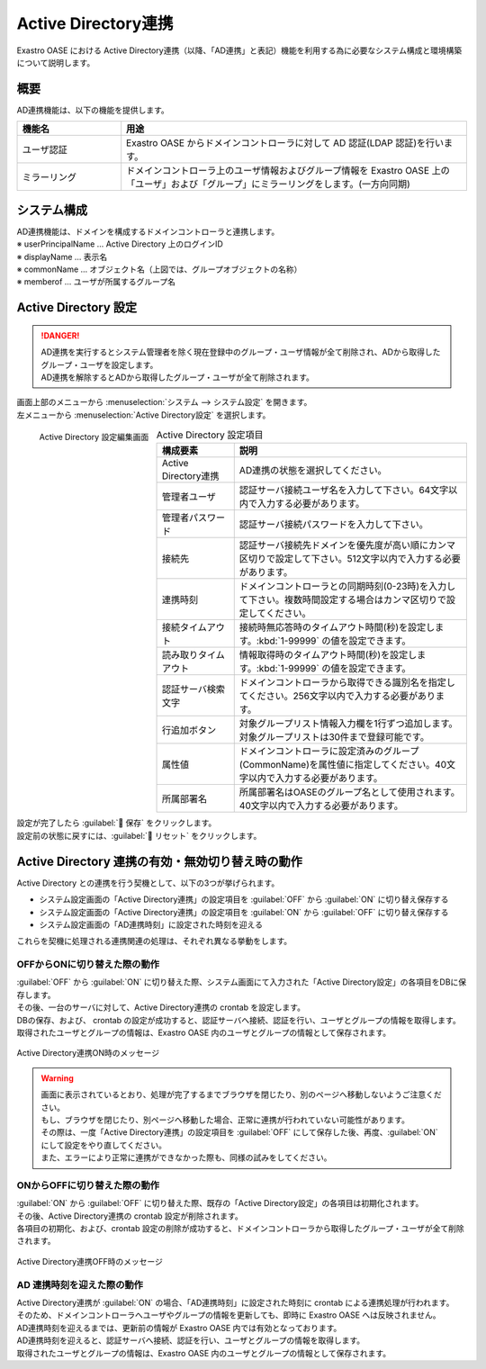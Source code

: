 ====================
Active Directory連携
====================

| Exastro OASE における Active Directory連携（以降、「AD連携」と表記）機能を利用する為に必要なシステム構成と環境構築について説明します。


概要
====

| AD連携機能は、以下の機能を提供します。

.. csv-table::
   :header: 機能名, 用途
   :widths: 15, 50
   
   ユーザ認証, Exastro OASE からドメインコントローラに対して AD 認証(LDAP 認証)を行います。
   ミラーリング, ドメインコントローラ上のユーザ情報およびグループ情報を Exastro OASE 上の「ユーザ」および「グループ」にミラーリングをします。(一方向同期)


システム構成
============

| AD連携機能は、ドメインを構成するドメインコントローラと連携します。

.. image:: ../images/active_directory/system_configuration.png
   :scale: 80%
   :align: center

| ※ userPrincipalName … Active Directory 上のログインID
| ※ displayName       … 表示名
| ※ commonName        … オブジェクト名（上図では、グループオブジェクトの名称）
| ※ memberof          … ユーザが所属するグループ名


Active Directory 設定
=====================

.. danger:: | AD連携を実行するとシステム管理者を除く現在登録中のグループ・ユーザ情報が全て削除され、ADから取得したグループ・ユーザを設定します。
            | AD連携を解除するとADから取得したグループ・ユーザが全て削除されます。

| 画面上部のメニューから :menuselection:`システム --> システム設定` を開きます。
| 左メニューから :menuselection:`Active Directory設定` を選択します。

.. figure:: ../images/system_config/ADLinkage_column_edit.png
   :scale: 25%
   :align: left

   Active Directory 設定編集画面

.. csv-table:: Active Directory 設定項目
   :header: 構成要素,説明
   :widths: 20, 60

   Active Directory連携, AD連携の状態を選択してください。
   管理者ユーザ, 認証サーバ接続ユーザ名を入力して下さい。64文字以内で入力する必要があります。
   管理者パスワード, 認証サーバ接続パスワードを入力して下さい。
   接続先, 認証サーバ接続先ドメインを優先度が高い順にカンマ区切りで設定して下さい。512文字以内で入力する必要があります。
   連携時刻, ドメインコントローラとの同期時刻(0-23時)を入力して下さい。複数時間設定する場合はカンマ区切りで設定してください。
   接続タイムアウト, 接続時無応答時のタイムアウト時間(秒)を設定します。:kbd:`1-99999` の値を設定できます。
   読み取りタイムアウト, 情報取得時のタイムアウト時間(秒)を設定します。:kbd:`1-99999` の値を設定できます。
   認証サーバ検索文字, ドメインコントローラから取得できる識別名を指定してください。256文字以内で入力する必要があります。
   行追加ボタン, 対象グループリスト情報入力欄を1行ずつ追加します。対象グループリストは30件まで登録可能です。
   属性値,ドメインコントローラに設定済みのグループ(CommonName)を属性値に指定してください。40文字以内で入力する必要があります。
   所属部署名, 所属部署名はOASEのグループ名として使用されます。40文字以内で入力する必要があります。

| 設定が完了したら :guilabel:` 保存` をクリックします。
| 設定前の状態に戻すには、:guilabel:` リセット` をクリックします。


Active Directory 連携の有効・無効切り替え時の動作
=================================================

| Active Directory との連携を行う契機として、以下の3つが挙げられます。

* システム設定画面の「Active Directory連携」の設定項目を :guilabel:`OFF` から :guilabel:`ON` に切り替え保存する
* システム設定画面の「Active Directory連携」の設定項目を :guilabel:`ON` から :guilabel:`OFF` に切り替え保存する
* システム設定画面の「AD連携時刻」に設定された時刻を迎える

| これらを契機に処理される連携関連の処理は、それぞれ異なる挙動をします。


OFFからONに切り替えた際の動作
-----------------------------

| :guilabel:`OFF` から :guilabel:`ON` に切り替えた際、システム画面にて入力された「Active Directory設定」の各項目をDBに保存します。
| その後、一台のサーバに対して、Active Directory連携の crontab を設定します。

| DBの保存、および、 crontab の設定が成功すると、認証サーバへ接続、認証を行い、ユーザとグループの情報を取得します。
| 取得されたユーザとグループの情報は、Exastro OASE 内のユーザとグループの情報として保存されます。

.. figure:: ../images/system_config/ADLinkage_Dialog01.png
   :scale: 40%
   :align: center

   Active Directory連携ON時のメッセージ

.. warning::
   | 画面に表示されているとおり、処理が完了するまでブラウザを閉じたり、別のページへ移動しないようご注意ください。
   | もし、ブラウザを閉じたり、別ページへ移動した場合、正常に連携が行われていない可能性があります。
   | その際は、一度「Active Directory連携」の設定項目を :guilabel:`OFF` にして保存した後、再度、:guilabel:`ON` にして設定をやり直してください。
   | また、エラーにより正常に連携ができなかった際も、同様の試みをしてください。


ONからOFFに切り替えた際の動作
-----------------------------

| :guilabel:`ON` から :guilabel:`OFF` に切り替えた際、既存の「Active Directory設定」の各項目は初期化されます。
| その後、Active Directory連携の crontab 設定が削除されます。

| 各項目の初期化、および、crontab 設定の削除が成功すると、ドメインコントローラから取得したグループ・ユーザが全て削除されます。

.. figure:: ../images/system_config/ADLinkage_Dialog02.png
   :scale: 40%
   :align: center

   Active Directory連携OFF時のメッセージ


AD 連携時刻を迎えた際の動作
---------------------------

| Active Directory連携が :guilabel:`ON` の場合、「AD連携時刻」に設定された時刻に crontab による連携処理が行われます。

| そのため、ドメインコントローラへユーザやグループの情報を更新しても、即時に Exastro OASE へは反映されません。
| AD連携時刻を迎えるまでは、更新前の情報が Exastro OASE 内では有効となっております。

| AD連携時刻を迎えると、認証サーバへ接続、認証を行い、ユーザとグループの情報を取得します。
| 取得されたユーザとグループの情報は、Exastro OASE 内のユーザとグループの情報として保存されます。

